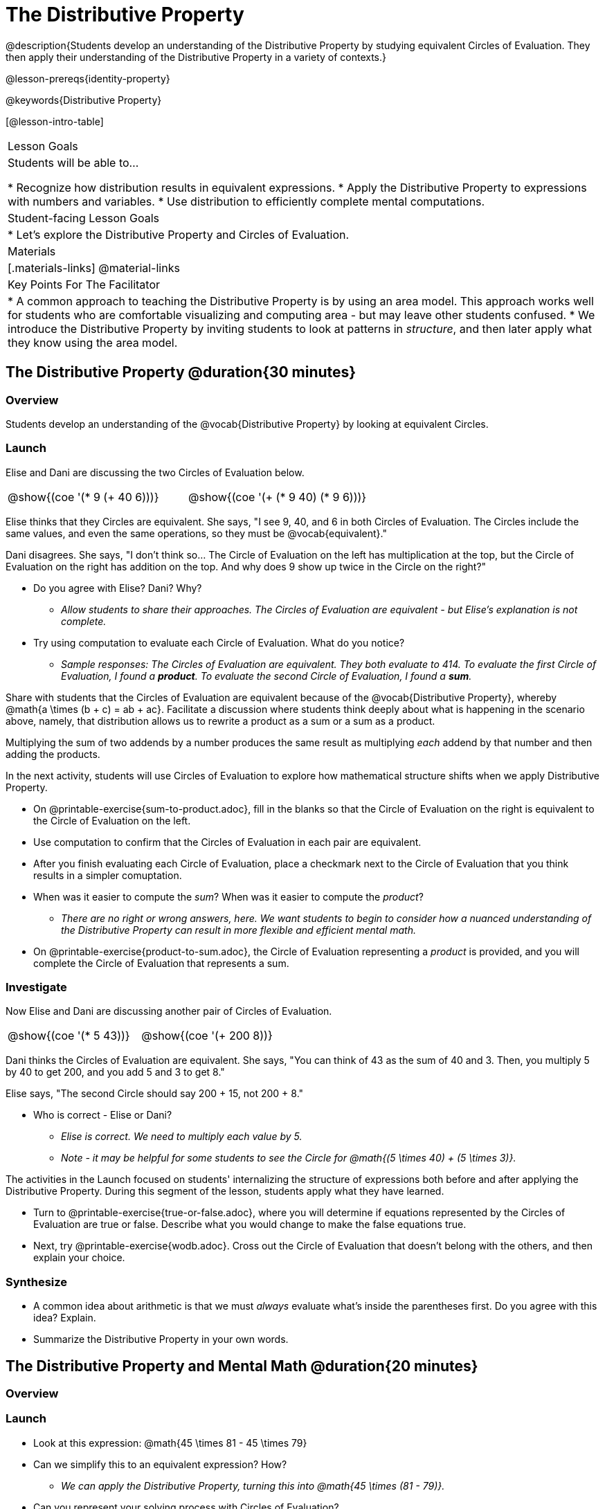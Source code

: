 = The Distributive Property

@description{Students develop an understanding of the Distributive Property by studying equivalent Circles of Evaluation. They then apply their understanding of the Distributive Property in a variety of contexts.}

@lesson-prereqs{identity-property}

@keywords{Distributive Property}

[@lesson-intro-table]
|===

| Lesson Goals
| Students will be able to...

* Recognize how distribution results in equivalent expressions.
* Apply the Distributive Property to expressions with numbers and variables.
* Use distribution to efficiently complete mental computations.


| Student-facing Lesson Goals
|

* Let's explore the Distributive Property and Circles of Evaluation.

| Materials
|[.materials-links]
@material-links

| Key Points For The Facilitator
|
* A common approach to teaching the Distributive Property is by using an area model. This approach works well for students who are comfortable visualizing and computing area - but may leave other students confused.
* We introduce the Distributive Property by inviting students to look at patterns in _structure_, and then later apply what they know using the area model.

|===

== The Distributive Property @duration{30 minutes}

=== Overview

Students develop an understanding of the @vocab{Distributive Property} by looking at equivalent Circles.

=== Launch

Elise and Dani are discussing the two Circles of Evaluation below.

[.embedded, cols="^.^3,^.^3", grid="none", stripes="none" frame="none"]
|===
| @show{(coe '(* 9 (+ 40 6)))} | @show{(coe '(+ (* 9 40) (* 9 6)))}
|===

Elise thinks that they Circles are equivalent. She says, "I see 9, 40, and 6 in both Circles of Evaluation. The Circles include the same values, and even the same operations, so they must be @vocab{equivalent}."

Dani disagrees. She says, "I don't think so... The Circle of Evaluation on the left has multiplication at the top, but the Circle of Evaluation on the right has addition on the top. And why does 9 show up twice in the Circle on the right?"

[.lesson-instruction]
--
- Do you agree with Elise? Dani? Why?
** _Allow students to share their approaches. The Circles of Evaluation are equivalent - but Elise's explanation is not complete._
- Try using computation to evaluate each Circle of Evaluation. What do you notice?
** _Sample responses: The Circles of Evaluation are equivalent. They both evaluate to 414. To evaluate the first Circle of Evaluation, I found a *product*. To evaluate the second Circle of Evaluation, I found a *sum*._
--

Share with students that the Circles of Evaluation are equivalent because of the @vocab{Distributive Property}, whereby @math{a \times (b + c) = ab + ac}. Facilitate a discussion where students think deeply about what is happening in the scenario above, namely, that distribution allows us to rewrite a product as a sum or a sum as a product.

[.lesson-point]
Multiplying the sum of two addends by a number produces the same result as multiplying _each_ addend by that number and then adding the products.


In the next activity, students will use Circles of Evaluation to explore how mathematical structure shifts when we apply Distributive Property.

[.lesson-instruction]
- On @printable-exercise{sum-to-product.adoc}, fill in the blanks so that the Circle of Evaluation on the right is equivalent to the Circle of Evaluation on the left.
- Use computation to confirm that the Circles of Evaluation in each pair are equivalent.
- After you finish evaluating each Circle of Evaluation, place a checkmark next to the Circle of Evaluation that you think results in a simpler comuptation.
- When was it easier to compute the _sum_? When was it easier to compute the _product_?
** _There are no right or wrong answers, here. We want students to begin to consider how a nuanced understanding of the Distributive Property can result in more flexible and efficient mental math._
- On @printable-exercise{product-to-sum.adoc}, the Circle of Evaluation representing a _product_ is provided, and you will complete the Circle of Evaluation that represents a sum.

=== Investigate

Now Elise and Dani are discussing another pair of Circles of Evaluation.

[.embedded, cols="^.^3,^.^3", grid="none", stripes="none" frame="none"]
|===
| @show{(coe '(* 5 43))} | @show{(coe '(+ 200 8))}
|===

Dani thinks the Circles of Evaluation are equivalent. She says, "You can think of 43 as the sum of 40 and 3. Then, you multiply 5 by 40 to get 200, and you add 5 and 3 to get 8."

Elise says, "The second Circle should say 200 + 15, not 200 + 8."

[.lesson-instruction]
- Who is correct - Elise or Dani?
** _Elise is correct. We need to multiply each value by 5._
** _Note - it may be helpful for some students to see the Circle for @math{(5 \times 40) + (5 \times 3)}._

The activities in the Launch focused on students' internalizing the structure of expressions both before and after applying the Distributive Property. During this segment of the lesson, students apply what they have learned.

[.lesson-instruction]
- Turn to @printable-exercise{true-or-false.adoc}, where you will determine if equations represented by the Circles of Evaluation are true or false. Describe what you would change to make the false equations true.
- Next, try @printable-exercise{wodb.adoc}. Cross out the Circle of Evaluation that doesn’t belong with the others, and then explain your choice.


=== Synthesize

- A common idea about arithmetic is that we must _always_ evaluate what's inside the parentheses first. Do you agree with this idea? Explain.
- Summarize the Distributive Property in your own words.

== The Distributive Property and Mental Math @duration{20 minutes}

=== Overview

=== Launch

[.lesson-instruction]
--
- Look at this expression: @math{45 \times 81 - 45 \times 79}
- Can we simplify this to an equivalent expression? How?
** _We can apply the Distributive Property, turning this into @math{45 \times (81 - 79)}._
- Can you represent your solving process with Circles of Evaluation?
** _Invite a student to draw a Circle representation on the board. See below for a possible Circle representation._
--

[.embedded, cols="^.^5,^.^1,^.^4,^.^1,^.^3,^.^1,^.^2", grid="none", frame="none"]
|===
| @show{(coe '(- (* 45 81) (* 45 79)))} | &rarr; | @show{(coe '(* 45 (- 81 79)))} | &rarr; | @show{(coe '(* 45 2))} | &rarr; | 90
|===

The goal of this exercise is to help students recognize an important feature of the Distributive Property, namely:

[.lesson-point]
We can use distribution and mental math to make computation simpler.


=== Investigate

If we were asked to compute @math{70 \times 39}, we could do so using a calculator or the standard algorithm. Now that we are familiar with the Distributive Property, we have a valuable tool for efficient mental computation.

[.lesson-instruction]
- Turn to @printable-exercise{mental-math.adoc} and look at the first problem.
- Our goal here is to make the math easier by creating an equivalent expression that we can solve in our heads! So, instead of finding the product of 70 and 39, we are going to multiply 70 by the difference of 40 and 1.
- Complete the next Circle of Evaluation, which shows that we are going to _distribute_ 70.
- We can now compute our solution by finding difference between two products.
- Do you find this process more efficient than the standard algorithm for multiplication? Explain.
** _Note: Without ample practice, there is a good chance that students will not find this process efficient. Like any solving strategy, it takes practice!_
- Complete the rest of the worksheet by creating equivalent expressions that we can solve in our heads.

=== Synthesize

How can you multiply two 2-digit numbers using mental math?
